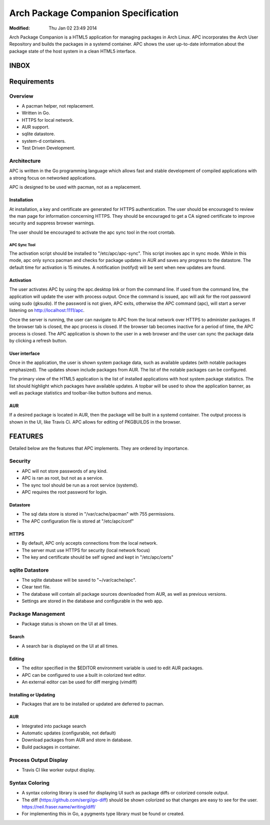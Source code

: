 ====================================
Arch Package Companion Specification
====================================
:Modified: Thu Jan 02 23:49 2014

Arch Package Companion is a HTML5 application for managing packages in Arch
Linux. APC incorporates the Arch User Repository and builds the packages in a
systemd container. APC shows the user up-to-date information about the package
state of the host system in a clean HTML5 interface.

-----
INBOX
-----

------------
Requirements
------------

Overview
========

* A pacman helper, not replacement.

* Written in Go.

* HTTPS for local network.

* AUR support.

* sqlite datastore.

* system-d containers.

* Test Driven Development.

Architecture
============

APC is written in the Go programming language which allows fast and stable
development of compiled applications with a strong focus on networked
applications.

APC is designed to be used with pacman, not as a replacement.

Installation
------------

At installation, a key and certificate are generated for HTTPS authentication.
The user should be encouraged to review the man page for information concerning
HTTPS. They should be encouraged to get a CA signed certificate to improve
security and suppress browser warnings.

The user should be encouraged to activate the apc sync tool in the root
crontab.

APC Sync Tool
~~~~~~~~~~~~~

The activation script should be installed to "/etc/apc/apc-sync". This script
invokes apc in sync mode. While in this mode, apc only syncs pacman and checks
for package updates in AUR and saves any progress to the datastore. The default
time for activation is 15 minutes. A notification (notifyd) will be sent when
new updates are found.

Activation
----------

The user activates APC by using the apc.desktop link or from the command line.
If used from the command line, the application will update the user with
process output. Once the command is issued, apc will ask for the root password
using sudo (gksudo). If the password is not given, APC exits, otherwise the APC
command (apc), will start a server listening on http://localhost:1111/apc.

Once the server is running, the user can navigate to APC from the local network
over HTTPS to administer packages. If the browser tab is closed, the apc
process is closed. If the browser tab becomes inactive for a period of time,
the APC process is closed. The APC application is shown to the user in a web
browser and the user can sync the package data by clicking a refresh button.

User interface
--------------

Once in the application, the user is shown system package data, such as
available updates (with notable packages emphasized). The updates shown include
packages from AUR. The list of the notable packages can be configured.

The primary view of the HTML5 application is the list of installed applications
with host system package statistics. The list should highlight which packages
have available updates. A topbar will be used to show the application banner,
as well as package statistics and toolbar-like button buttons and menus. 

AUR
---

If a desired package is located in AUR, then the package will be built in a
systemd container. The output process is shown in the UI, like Travis Ci. APC
allows for editing of PKGBUILDS in the browser.

--------
FEATURES
--------

Detailed below are the features that APC implements. They are ordered by
importance.

Security
========

* APC will not store passwords of any kind.

* APC is ran as root, but not as a service.

* The sync tool should be run as a root service (systemd).

* APC requires the root password for login.

Datastore
---------

* The sql data store is stored in "/var/cache/pacman" with 755 permissions.

* The APC configuration file is stored at "/etc/apc/conf"

HTTPS
-----

* By default, APC only accepts connections from the local network.

* The server must use HTTPS for security (local network focus)

* The key and certificate should be self signed and kept in "/etc/apc/certs"

sqlite Datastore
================

* The sqlite database will be saved to "~/var/cache/apc".

* Clear text file.

* The database will contain all package sources downloaded from AUR, as well as
  previous versions.

* Settings are stored in the database and configurable in the web app.

Package Management
==================

* Package status is shown on the UI at all times.

Search
------

* A search bar is displayed on the UI at all times.

Editing
-------

* The editor specified in the $EDITOR environment variable is used to edit AUR
  packages.

* APC can be configured to use a built in colorized text editor.

* An external editor can be used for diff merging (vimdiff)

Installing or Updating
----------------------

* Packages that are to be installed or updated are deferred to pacman.

AUR
---

* Integrated into package search

* Automatic updates (configurable, not default)

* Download packages from AUR and store in database.

* Build packages in container.

Process Output Display
======================

* Travis CI like worker output display.

Syntax Coloring
===============

* A syntax coloring library is used for displaying UI such as package diffs or
  colorized console output.

* The diff (https://github.com/sergi/go-diff) should be shown colorized so that
  changes are easy to see for the user. https://neil.fraser.name/writing/diff/
  
* For implementing this in Go, a pygments type library must be found or
  created.
